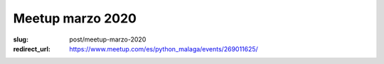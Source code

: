 Meetup marzo 2020
#################

:slug: post/meetup-marzo-2020
:redirect_url: https://www.meetup.com/es/python_malaga/events/269011625/
